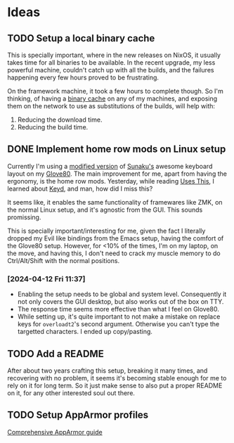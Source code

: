 

* Ideas
** TODO Setup a local binary cache

This is specially important, where in the new releases on NixOS, it
usually takes time for all binaries to be available. In the recent
upgrade, my less powerful machine, couldn't catch up with all the
builds, and the failures happening every few hours proved to be
frustrating.

On the framework machine, it took a few hours to complete though. So
I'm thinking, of having a [[https://nixos.wiki/wiki/Binary_Cache][binary cache]] on any of my machines, and
exposing them on the network to use as substitutions of the builds,
will help with:

1. Reducing the download time.
2. Reducing the build time.

** DONE Implement home row mods on Linux setup

Currently I'm using a [[https://my.glove80.com/#/layout/user/70648c2c-b1e3-49fd-b359-71f070308654][modified version]] of [[https://github.com/sunaku/glove80-keymaps][Sunaku's]] awesome keyboard
layout on my [[https://www.moergo.com/][Glove80]]. The main improvement for me, apart from having
the ergonomy, is the home row mods. Yesterday, while reading [[https://usesthis.com/interviews/j3s/][Uses
This]], I learned about [[https://github.com/rvaiya/keyd][Keyd]], and man, how did I miss this?

It seems like, it enables the same functionality of framewares like
ZMK, on the normal Linux setup, and it's agnostic from the GUI. This
sounds promissing.

This is specially important/interesting for me, given the fact I
literally dropped my Evil like bindings from the Emacs setup, having
the comfort of the Glove80 setup. However, for <10% of the times, I'm
on my laptop, on the move, and having this, I don't need to crack my
muscle memory to do Ctrl/Alt/Shift with the normal positions.

*** [2024-04-12 Fri 11:37]
- Enabling the setup needs to be global and system level. Consequently
  it not only covers the GUI desktop, but also works out of the box on
  TTY.
- The response time seems more effective than what I feel on Glove80.
- While setting up, it's quite important to not make a mistake on
  replace keys for ~overloadt2~'s second argument. Otherwise you can't
  type the targetted characters. I ended up copy/pasting.
** TODO Add a README

After about two years crafting this setup, breaking it many times, and
recovering with no problem, it seems it's becoming stable enough for
me to rely on it for long term. So it just make sense to also put a
proper README on it, for any other interested soul out there.
** TODO Setup AppArmor profiles

[[https://pureooze.com/blog/posts/2016-07-28-the-comprehensive-guide-to-apparmor-p1/][Comprehensive AppArmor guide]]
